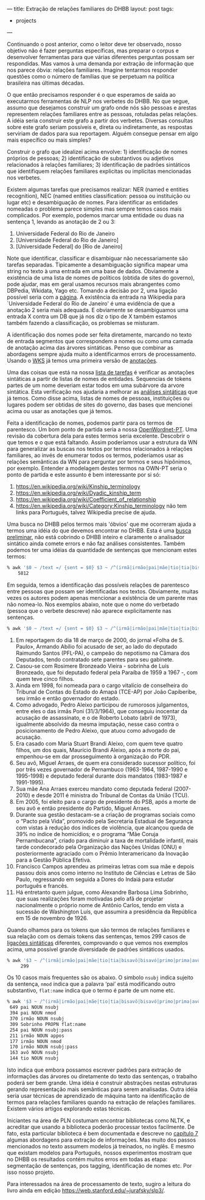 ---
title: Extração de relações familiares do DHBB 
layout: post
tags:
 - projects
---
#+PROPERTY: cache yes
#+PROPERTY: results output
#+OPTIONS: toc:nil
#+PROPERTY: exports both

Continuando o post anterior, como o leitor deve ter observado, nosso
objetivo não é fazer perguntas específicas, mas preparar o corpus e
desenvolver ferramentas para que várias diferentes perguntas possam
ser respondidas. Mas vamos à uma demanda por extração de informação
que nos parece óbvia: relações familiares. Imagine tentarmos responder
questões como o número de famílias que se perpetuam na política
brasileira nas últimas décadas.

O que então precisamos responder é o que esperamos de saída ao
executarmos ferramentas de NLP nos verbetes do DHBB. No que segue,
assumo que desejamos construir um grafo onde nós são pessoas e arestas
representem relações familiares entre as pessoas, rotuladas pelas
relações. A idéia seria construir este grafo a partir dos
verbetes. Diversas consultas sobre este grafo seriam possíveis e,
direta ou indiretamente, as respostas serviriam de dados para sua
reportagem. Alguém consegue pensar em algo mais específico ou mais
simples?

Construir o grafo que idealizei acima envolve: 1) identificação de
nomes próprios de pessoas; 2) identificação de substantivos ou
adjetivos relacionados à relações familiares; 3) identificação de
padrões sintáticos que identifiquem relações familiares explicitas ou
implícitas mencionadas nos verbetes.

Existem algumas tarefas que precisamos realizar: NER (named e entities
recognition), NEC (named entities classification: pessoa ou
instituição ou lugar etc) e desambiguação de nomes. Para identificar
as entidades nomeadas o problema parece simples mas sempre temos casos
mais complicados. Por exemplo, podemos marcar uma entidade ou duas na
sentença 1, levando as anotação de 2 ou 3:

1. Universidade Federal do Rio de Janeiro 
2. [Universidade Federal do Rio de Janeiro]
3. [Universidade Federal] do [Rio de Janeiro]

Note que identificar, classificar e disambiguar não necessariamente
são tarefas separadas. Tipicamente a desambiguação significa mapear
uma string no texto à uma entrada em uma base de dados. Obviamente a
existência de uma lista de nomes de políticos (obtida de sites do
governo), pode ajudar, mas em geral usamos recursos mais abrangentes
como DBPedia, Wkidata, Yago etc. Tomando a decisão por 2, uma ligação
possível seria com a [[https://pt.wikipedia.org/wiki/Universidade_Federal_do_Rio_de_Janeiro][página]]. A existência da entrada na Wikipedia para
`Universidade Federal do Rio de Janeiro' é uma evidência de que a
anotação 2 seria mais adequada. E obviamente se desambiguamos uma
entrada X contra um DB que já nos diz o tipo de X também estamos
também fazendo a classificação, os problemas se misturam.

A identificação dos nomes pode ser feita diretamente, marcando no
texto de entrada segmentos que correspondem a nomes ou como uma camada
de anotação acima das árvores sintáticas. Penso que combinar as
abordagens sempre ajuda muito a identificarmos errors de
processamento. Usando o [[https://www.ibm.com/watson/services/knowledge-studio/][WKS]] já temos uma primeira versão de [[https://github.com/cpdoc/dhbb-json][anotações]].

Uma das coisas que está na nossa [[https://github.com/cpdoc/dhbb-nlp/issues/31][lista de tarefas]] é verificar as
anotações sintáticas a partir de listas de nomes de
entidades. Sequencias de tokens partes de um nome deveriam estar todos
em uma subárvore da arvore sintática. Esta verificação nos ajudaria a
melhorar as [[https://github.com/cpdoc/dhbb-nlp/tree/master/udp][análises sintáticas]] que já temos. Como disse acima, listas
de nomes de pessoas, instituições ou lugares podem ser obtidas de
sites do governo, das bases que mencionei acima ou usar as anotações
que já temos.

Feita a identificação de nomes, podemos partir para os termos de
parentesco. Um bom ponto de partida seria a nossa [[http://openwordnet-pt.org][OpenWordnet-PT]]. Uma
revisão da cobertura dela para estes termos seria excelente. Descobrir o
que temos e o que está faltando. Assim poderíamos usar a estrutura da
WN para generalizar as buscas nos textos por termos relacionados à
relações familiares, ao invés de enumerar todos os termos, poderíamos
usar as relações semânticas da WN para perguntar por termos e seus
hipônimos, por exemplo. Entender a modelagem destes termos na OWN-PT
seria o ponto de partida e este assunto é bem interessante por si só:

1. [[https://en.wikipedia.org/wiki/Kinship_terminology]]
2. [[https://en.wikipedia.org/wiki/Dyadic_kinship_term]]
3. [[https://en.wikipedia.org/wiki/Coefficient_of_relationship]]
4. [[https://en.wikipedia.org/wiki/Category:Kinship_terminology]] não tem
   links para Português, talvez Wikipedia precise de ajuda.

Uma busca no DHBB pelos termos mais 'óbvios' que me ocorreram ajuda a
termos uma idéia do que devemos encontrar no DHBB. Esta é uma [[https://gist.github.com/arademaker/e10d43992287008ef044630d5ab12e9c][busca
preliminar]], não está cobrindo o DHBB inteiro e claramente o analisador
sintático ainda comete errors e não faz análises consistentes. Também
podemos ter uma idéias da quantidade de sentenças que mencionam estes
termos:

#+BEGIN_SRC bash
% awk '$0 ~ /text =/ {sent = $0} $3 ~ /^(irmã|irmão|pai|mãe|tio|tia|bisavô|bisavó|primo|prima|avô|avó|sobrinho|sobrinha|cunhado|cunhada|parente)$/ {print sent}' *.conllu  | wc -l
    5812
#+END_SRC

Em seguida, temos a identificação das possíveis relações de parentesco
entre pessoas que possam ser identificadas nos textos. Obviamente,
muitas vezes os autores podem apenas mencionar a existência de um
parente mas não nomea-lo. Nos exemplos abaixo, note que o nome do
verbetado (pessoa que o verbete descreve) não aparece explicitamente
nas sentenças. 

#+BEGIN_SRC bash
% awk '$0 ~ /text =/ {sent = $0} $3 ~ /^(irmã|irmão|pai|mãe|tio|tia|bisavô|bisavó|primo|prima|avô|avó|sobrinho|sobrinha|cunhado|cunhada|parente)$/ {print sent}' *.conllu  | head
#+END_SRC


1. Em reportagem do dia 18 de março de 2000, do jornal «Folha de
   S. Paulo», Armando Abílio foi acusado de ser, ao lado do deputado
   Raimundo Santos (PFL-PA), o campeão do nepotismo na Câmara dos
   Deputados, tendo contratado sete parentes para seu gabinete.
2. Casou-se com Rosimere Bronzeado Vieira - sobrinha de Luís
   Bronzeado, que foi deputado federal pela Paraíba de 1959 a 1967 -,
   com quem teve cinco filhos.
3. Ainda em 1998, foi nomeada para o cargo vitalício de conselheira do
   Tribunal de Contas do Estado do Amapá (TCE-AP) por João Capiberibe,
   seu irmão e então governador do estado.
4. Como advogado, Pedro Aleixo participou de rumorosos julgamentos,
   entre eles o das irmãs Poni (31/3/1964), que conseguiu inocentar da
   acusação de assassinato, e o de Roberto Lobato (abril de 1973),
   igualmente absolvido da mesma imputação, nesse caso contra o
   posicionamento de Pedro Aleixo, que atuou como advogado de
   acusação.
5. Era casado com Maria Stuart Brandi Aleixo, com quem teve quatro
   filhos, um dos quais, Maurício Brandi Aleixo, após a morte do pai,
   empenhou-se em dar prosseguimento à organização do PDR.
6. Seu avô, Miguel Arraes, de quem era considerado sucessor político,
   foi por três vezes governador de Pernambuco (1963-1964, 1987-1990 e
   1995-1998) e deputado federal durante dois mandatos (1983-1987 e
   1991-1995).
7. Sua mãe Ana Arraes exerceu mandato como deputada federal
   (2007-2010) e desde 2011 é ministra do Tribunal de Contas da União
   (TCU).
8. Em 2005, foi eleito para o cargo de presidente do PSB, após a morte
   de seu avô e então presidente do Partido, Miguel Arraes.
9. Durante sua gestão destacam-se a criação de programas sociais como
   o “Pacto pela Vida”, promovido pela Secretaria Estadual de
   Segurança com vistas à redução dos índices de violência, que
   alcançou queda de 39% no índice de homicídios; e o programa “Mãe
   Coruja Pernambucana”, criado para diminuir a taxa de mortalidade
   infantil, mais tarde condecorado pela Organização das Nações Unidas
   (ONU) e posteriormente agraciado com o Prêmio Interamericano da
   Inovação para a Gestão Pública Efetiva.
10. Francisco Campos aprendeu as primeiras letras com sua mãe e depois
    passou dois anos como interno no Instituto de Ciências e Letras de
    São Paulo, regressando em seguida a Dores do Indaiá para estudar
    português e francês.
11. Há entretanto quem julgue, como Alexandre Barbosa Lima Sobrinho,
    que suas realizações foram motivadas pelo afã de projetar
    nacionalmente o próprio nome de Antônio Carlos, tendo em vista a
    sucessão de Washington Luís, que assumira a presidência da
    República em 15 de novembro de 1926.

Quando olhamos para os tokens que são termos de relações familiares e
sua relação com os demais tokens das sentenças, temos 299 casos de
[[https://universaldependencies.org/u/dep/index.html][ligações sintáticas]] diferentes, comprovando o que vemos nos exemplos
acima, uma possível grande diversidade de padrões sintáticos usados.

#+BEGIN_SRC bash
% awk '$3 ~ /^(irmã|irmão|pai|mãe|tio|tia|bisavô|bisavó|primo|prima|avô|avó|sobrinho|sobrinha|cunhado|cunhada|parente)$/ {print $2,$4,$8}' *.conllu | sort | uniq -c | sort -nr | wc -l
     299
#+END_SRC

Os 10 casos mais frequentes são os abaixo. O simbolo =nsubj= indica
sujeito da sentença, =nmod= indica que a palavra ‘pai’ está
modificando outro substantivo, =flat:name= indica que o termo é parte
de um nome etc.

#+BEGIN_SRC bash
% awk '$3 ~ /^(irmã|irmão|pai|mãe|tio|tia|bisavô|bisavó|primo|prima|avô|avó|sobrinho|sobrinha|cunhado|cunhada|parente)$/ {print $2,$4,$8}' *.conllu | sort | uniq -c | sort -nr | head
 649 pai NOUN nsubj
 394 pai NOUN nmod
 370 irmão NOUN nsubj
 309 Sobrinho PROPN flat:name
 254 pai NOUN nsubj:pass
 211 irmão NOUN appos
 177 irmão NOUN nmod
 170 irmão NOUN nsubj:pass
 163 avô NOUN nsubj
 144 tio NOUN nsubj
#+END_SRC

Isto indica que embora possamos escrever padrões para extração de
informações das árvores ou diretamente do texto das sentenças, o
trabalho poderá ser bem grande. Uma idéia é construir abstrações
nestas estruturas gerando representação mais semânticas para serem
analisadas. Outra idéia seria usar técnicas de aprendizado de máquina
tanto na identificação de termos para relações familiares quando na
extração de relações familiares. Existem vários artigos explorando
estas técnicas.

Iniciantes na área de PLN costumam encontrar bibliotecas como NLTK, e
acreditar que usando a biblioteca poderão processar textos
facilmente. De fato, esta particular biblioteca é bem documentada e
descreve no [[http://www.nltk.org/book/ch07.html][capítulo 7]] algumas abordagens para extração de
informações. Mas muito dos passos mencionados no texto assumem modelos
já treinados, no inglês. E mesmo que existam modelos para Português,
nossos experimentos mostram que no DHBB os resultados contém muitos
erros em todas as etapa: segmentação de sentenças, pos tagging,
identificação de nomes etc. Por isso nosso projeto.

Para interessados na área de processamento de texto, sugiro a leitura
do livro ainda em edição [[https://web.stanford.edu/~jurafsky/slp3/]].

